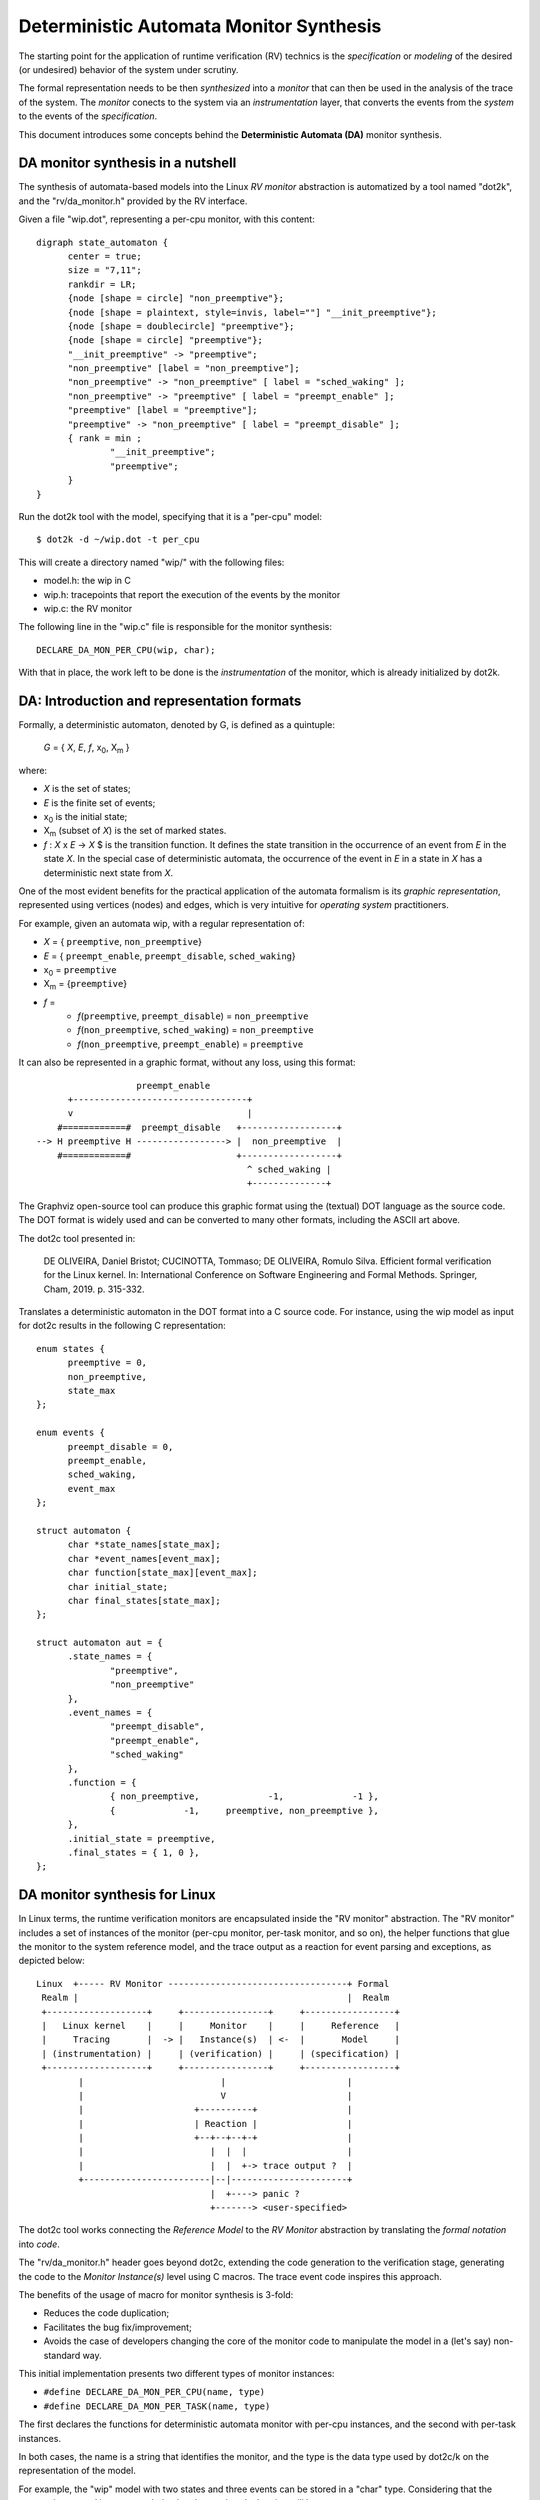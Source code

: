 Deterministic Automata Monitor Synthesis
========================================

The starting point for the application of runtime verification (RV) technics is
the *specification* or *modeling* of the desired (or undesired) behavior of the
system under scrutiny.

The formal representation needs to be then *synthesized* into a *monitor* that
can then be used in the analysis of the trace of the system. The *monitor*
conects to the system via an *instrumentation* layer, that converts the events
from the *system* to the events of the *specification*.

This document introduces some concepts behind the **Deterministic Automata
(DA)** monitor synthesis.

DA monitor synthesis in a nutshell
------------------------------------------------------

The synthesis of automata-based models into the Linux *RV monitor* abstraction
is automatized by a tool named "dot2k", and the "rv/da_monitor.h" provided
by the RV interface.

Given a file "wip.dot", representing a per-cpu monitor, with this content::

  digraph state_automaton {
	center = true;
	size = "7,11";
	rankdir = LR;
	{node [shape = circle] "non_preemptive"};
	{node [shape = plaintext, style=invis, label=""] "__init_preemptive"};
	{node [shape = doublecircle] "preemptive"};
	{node [shape = circle] "preemptive"};
	"__init_preemptive" -> "preemptive";
	"non_preemptive" [label = "non_preemptive"];
	"non_preemptive" -> "non_preemptive" [ label = "sched_waking" ];
	"non_preemptive" -> "preemptive" [ label = "preempt_enable" ];
	"preemptive" [label = "preemptive"];
	"preemptive" -> "non_preemptive" [ label = "preempt_disable" ];
	{ rank = min ;
		"__init_preemptive";
		"preemptive";
	}
  }

Run the dot2k tool with the model, specifying that it is a "per-cpu"
model::

  $ dot2k -d ~/wip.dot -t per_cpu

This will create a directory named "wip/" with the following files:

- model.h: the wip in C
- wip.h: tracepoints that report the execution of the events by the
  monitor
- wip.c: the RV monitor

The following line in the "wip.c" file is responsible for the monitor
synthesis::

  DECLARE_DA_MON_PER_CPU(wip, char);

With that in place, the work left to be done is the *instrumentation* of
the monitor, which is already initialized by dot2k.

DA: Introduction and representation formats
---------------------------------------------------------------

Formally, a deterministic automaton, denoted by G, is defined as a quintuple:

        *G* = { *X*, *E*, *f*, x\ :subscript:`0`, X\ :subscript:`m` }

where:

- *X* is the set of states;
- *E* is the finite set of events;
- x\ :subscript:`0` is the initial state;
- X\ :subscript:`m` (subset of *X*) is the set of marked states.
- *f* : *X* x *E* -> *X* $ is the transition function. It defines the state
  transition in the occurrence of an event from *E* in the state *X*. In the
  special case of deterministic automata, the occurrence of the event in *E*
  in a state in *X* has a deterministic next state from *X*.

One of the most evident benefits for the practical application of the automata
formalism is its *graphic representation*, represented using vertices (nodes)
and edges, which is very intuitive for *operating system* practitioners.

For example, given an automata wip, with a regular representation of:

- *X* = { ``preemptive``, ``non_preemptive``}
- *E* = { ``preempt_enable``, ``preempt_disable``, ``sched_waking``}
- x\ :subscript:`0` = ``preemptive``
- X\ :subscript:`m` = {``preemptive``}
- *f* =
   - *f*\ (``preemptive``, ``preempt_disable``) = ``non_preemptive``
   - *f*\ (``non_preemptive``, ``sched_waking``) = ``non_preemptive``
   - *f*\ (``non_preemptive``, ``preempt_enable``) = ``preemptive``


It can also be represented in a graphic format, without any loss, using this
format::

                       preempt_enable
          +---------------------------------+
          v                                 |
        #============#  preempt_disable   +------------------+
    --> H preemptive H -----------------> |  non_preemptive  |
        #============#                    +------------------+
                                            ^ sched_waking |
                                            +--------------+

The Graphviz open-source tool can produce this graphic format using the
(textual) DOT language as the source code. The DOT format is widely
used and can be converted to many other formats, including the ASCII art above.

The dot2c tool presented in:

  DE OLIVEIRA, Daniel Bristot; CUCINOTTA, Tommaso; DE OLIVEIRA, Romulo
  Silva. Efficient formal verification for the Linux kernel. In:
  International Conference on Software Engineering and Formal Methods.
  Springer, Cham, 2019. p. 315-332.

Translates a deterministic automaton in the DOT format into a C source
code. For instance, using the wip model as input for dot2c results in
the following C representation::

  enum states {
	preemptive = 0,
	non_preemptive,
	state_max
  };

  enum events {
	preempt_disable = 0,
	preempt_enable,
	sched_waking,
	event_max
  };

  struct automaton {
	char *state_names[state_max];
	char *event_names[event_max];
	char function[state_max][event_max];
	char initial_state;
	char final_states[state_max];
  };

  struct automaton aut = {
	.state_names = {
		"preemptive",
		"non_preemptive"
	},
	.event_names = {
		"preempt_disable",
		"preempt_enable",
		"sched_waking"
	},
	.function = {
		{ non_preemptive,             -1,             -1 },
		{             -1,     preemptive, non_preemptive },
	},
	.initial_state = preemptive,
	.final_states = { 1, 0 },
  };

DA monitor synthesis for Linux
------------------------------

In Linux terms, the runtime verification monitors are encapsulated
inside the "RV monitor" abstraction. The "RV monitor" includes a set
of instances of the monitor (per-cpu monitor, per-task monitor, and
so on), the helper functions that glue the monitor to the system
reference model, and the trace output as a reaction for event parsing
and exceptions, as depicted below::

 Linux  +----- RV Monitor ----------------------------------+ Formal
  Realm |                                                   |  Realm
  +-------------------+     +----------------+     +-----------------+
  |   Linux kernel    |     |     Monitor    |     |     Reference   |
  |     Tracing       |  -> |   Instance(s)  | <-  |       Model     |
  | (instrumentation) |     | (verification) |     | (specification) |
  +-------------------+     +----------------+     +-----------------+
         |                          |                       |
         |                          V                       |
         |                     +----------+                 |
         |                     | Reaction |                 |
         |                     +--+--+--+-+                 |
         |                        |  |  |                   |
         |                        |  |  +-> trace output ?  |
         +------------------------|--|----------------------+
                                  |  +----> panic ?
                                  +-------> <user-specified>


The dot2c tool works connecting the *Reference Model* to the *RV Monitor*
abstraction by translating the *formal notation* into *code*.

The "rv/da_monitor.h" header goes beyond dot2c, extending the code
generation to the verification stage, generating the code to the *Monitor
Instance(s)* level using C macros. The trace event code inspires this
approach.

The benefits of the usage of macro for monitor synthesis is 3-fold:

- Reduces the code duplication;
- Facilitates the bug fix/improvement;
- Avoids the case of developers changing the core of the monitor code
  to manipulate the model in a (let's say) non-standard way.

This initial implementation presents two different types of monitor instances:

- ``#define DECLARE_DA_MON_PER_CPU(name, type)``
- ``#define DECLARE_DA_MON_PER_TASK(name, type)``

The first declares the functions for deterministic automata monitor with
per-cpu instances, and the second with per-task instances.

In both cases, the name is a string that identifies the monitor, and the type
is the data type used by dot2c/k on the representation of the model.

For example, the "wip" model with two states and three events can be
stored in a "char" type. Considering that the preemption control is a
per-cpu behavior, the monitor declaration will be::

  DECLARE_DA_MON_PER_CPU(wip, char);

The monitor is executed by sending events to be processed via the functions
presented below::

  da_handle_event_$(MONITOR_NAME)($(event from event enum));
  da_handle_init_event_$(MONITOR_NAME)($(event from event enum));

The function ``da_handle_event_$(MONITOR_NAME)()`` is the regular case,
while the function ``da_handle_init_event_$(MONITOR_NAME)()`` is a special
case used to synchronize the system with the model.

When a monitor is enabled, it is placed in the initial state of the automata.
However, the monitor does not know if the system is in the *initial state*.
Hence, the monitor ignores events sent by sent by
``da_handle_event_$(MONITOR_NAME)()`` until the function
``da_handle_init_event_$(MONITOR_NAME)()`` is called.

The function ``da_handle_init_event_$(MONITOR_NAME)()`` should be used for
the case in which the system generates the event is the one that returns
the automata to the initial state.

After receiving a ``da_handle_init_event_$(MONITOR_NAME)()`` event, the
monitor will know that it is in sync with the system and hence will
start processing the next events.

Using the wip model as example, the events "preempt_disable" and
"sched_waking" should be sent to to monitor, respectively, via::

  da_handle_event_wip(preempt_disable);
  da_handle_event_wip(sched_waking);

While the event "preempt_enabled" will use::

  da_handle_init_event_wip(preempt_enable);

To notify the monitor that the system will be returning to the initial state,
so the system and the monitor should be in sync.

rv/da_monitor.h
-------------------------------------------

The "rv/da_monitor.h" is, mostly, a set of C macros that create function
definitions based on the paremeters passed via ``DECLARE_DA_MON_*``.

In fewer words, the declaration of a monitor generates:

- Helper functions for getting information from the automata model generated
  by dot2k.
- Helper functions for the analysis of a deterministic automata model
- Functions for the initialization of the monitor instances
- The definition of the structure to store the monitor instances' data

One important aspect is that the monitor does not call external functions
for the handling of the events sent by the instrumentation, except for
generating *tracing events* or *reactions*.

Final remarks
-------------

With the monitor synthesis in place using, the "rv/da_monitor.h" and
dot2k, the developer's work should be limited to the instrumentation
of the system, increasing the confidence in the overall approach.
